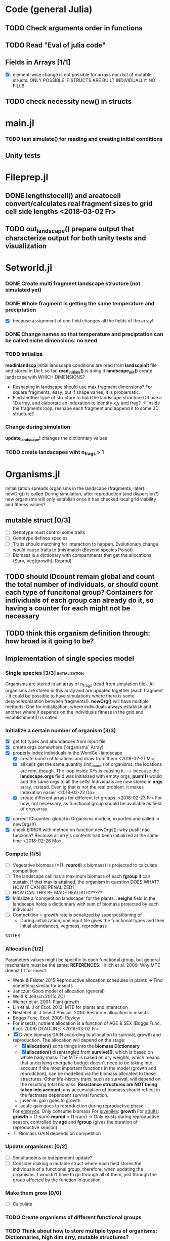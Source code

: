* Code (general Julia)
** TODO Check arguments order in functions
** TODO Read "Eval of julia code"
** Fields in Arrays [1/1]
   - [X] element-wise change is not possible for arrays nor dict of mutable structs: ONLY POSSIBLE IF STRUCTS ARE BUILT INDIVIDUALLY: NO FILL!!
** TODO check necessity new() in structs 

* main.jl
*** TODO test *simulate()* for reading and creating initial conditions
** Unity tests

* Fileprep.jl
** DONE *lengthstocell()* and *areatocell* convert/calculates real fragment sizes to grid cell side lengths <2018-03-02 Fr>
** TODO *out_landscape()* prepare output that characterize output for both unity tests and visualization

* Setworld.jl
*** DONE Create multi fragment landscape structure (not simulated yet) 
*** DONE Whole fragment is getting the same temperature and preciptation
    - [X] because assignment of one field changes all the fields of the array!
*** DONE Change names so that temperature and preciptation can be called niche dimensions: no need
*** TODO Initialize
    DEADLINE: <2018-03-02 Fr>
*readinlandscp* Initial landscape conditions are read from *landscpinit* file and stored in Dict: so far, *read_initials()* is doing it
*landscape_init()* create landscape with WHICH DIMENSIONS?
- Reshaping in landscape should use max fragment dimensions? For square fragments, easy, but if shape varies, it is problematic.
- Find another type of structure to hold the landscape structure OR use a 1D array, and elaborate an indexation to identify x,y and frag? 
  -> Inside the fragments loop, reshape each fragment and append it to some 3D structure?
*** Change during simulation
DEADLINE: <2018-03-02 Fr>
*update_landscape!* changes the dictionnary values
*** TODO create landscapes wiht n_frags > 1

* Organisms.jl
Initialization spreads organisms in the landscape (fragments, later): newOrg() is called
During simulation, after reproduction (and dispersion?) new organisms will only establish once it has checked local grid viability and fitness values?
** mutable struct [0/3]
- [ ] Genotype must control some traits
- [ ] Genotype defines species
- [ ] Traits should matching for interaction to happen. Evolutionary change would cause traits to (mis)match (Beyond species Poisot)
- [ ] Biomass is a dictionary with compartments that get the allocations (Surv, Veg(growth), Reprod)
** TODO should IDcount remain global and count the total number of individuals, or should count each type of funcitonal group? Containers for individuals of each group can already do it, so having a counter for each might not be necessary 
** TODO think this organism definition through: how broad is it going to be?
** Implementation of single species model
*** Single species [3/3] 				     :initialization:
Organisms are stored in an array of n_frags (read from simulation file). All organisms are stored in this array and are updated together (each fragment - it could be possible to have simulations where there is some desynchronization between fragments!).
*newOrg()* will have multiple methods: One for initialization, where individuals always establish and another where it depends on the individuals fitness in the grid and establishment!() is called.  
*** Initialize a certain number of organism [3/3]
  - [X] get fct types and abundances from input file
  - [X] create orgs somewhere ('organisms' Array)
  - [X] properly index individuals in the WordCell landscape
    - [X] create bunch of locations and draw from them <2018-02-21 Mi>
    - [X] all cells get the same quantity (init_abund) of organisms, the locations are rdm, though. The loop inside XYs is causing it. --> because the *landscape.orgs* field was initialized with empty orgs, *push!()* would add the same orgs to  all the cells! Individuals are now stored in *orgs* array, instead. Even ig that is not the real problem, it makes indexation easier <2018-02-22 Do>
    - [X] create different arrays for different fct groups: <2018-02-23 Fr> For now, not necessary, as functional group should be available as field of orgs array.
- [X] correct IDcounter: global in Organisms module, exported and called in newOrgs!()
- [X] check ERROR with method on function newOrgs(): why push! nao funciona? Because all arry's contents had been initialized at the same time <2018-02-26 Mo>.
*** Compete [1/5]
- [ ] Vegetative biomass (=(1- *reprod*) x biomass) is projected to calculate competition
- [ ] The landscape cell has a maximum biomass of each *fgroup* it can sustain. If that max is attained, the organism in question DOES WHAT? HOW IT CAN BE PENALIZED?
- [ ] HOW CAN THIS BE MADE REALISTIC?????
- [X] Initialize a 'competition landscape' for the plants: *.neighs* field in the landscape holds a dictionnary with sum of biomass projected by each individual
- [ ] Competition = growth rate is penalized by superpositioning of 
  - During initialization, one input file gives the functional types and their initial abundances, vegmass, reprodmass
NOTES:
*** Allocation [1/2]
Parameters values might be specific to each functional group, but general mechanism must be the same:
*REFERENCES*:
-Irlich et al. 2009: Why MTE doenst fit for insect
- Wenk & Falster 2015:Reproductive allocation schedules in plants -> Find something similar for insects
- Janczur: Good model of allocation (general)
- Weiß & Jeltsch 2015: ZOI
- Weiner et al. 2001: Plant growth
- Lin et al. J of Ecol. 2012: MTE for plants and interaction
- Nestel et al. J Insect Physiol. 2016: Resource allocation in insects
- Boggs Func. Ecol. 2009: Review 
- For insects, nutrient allocation is a function of AGE & SEX (Boggs Func. Ecol. 2009)
    DEADLINE: <2018-03-02 Fr>
- [X] Divide biomass GAIN according to allocation to survival, growth and reproduction. The allocation will depend on the stage:
  - [X] *allocation()* sorts things into the *biomass Dictionnary*
  - [X] *allocation()* disentangled from *survive!()*, which is based on whole bady mass:
    The MTE is based on dry weights, which means that underlying energetic budget doesn't need to be taking into account if the most important functions in the model (growth and reprodction), can be modelled via the biomass allocated to those structures. Other life-history traits, such as survival, will depend on the resulting total biomass. *Resistance structures are NOT being taken into account*, any accumulatiion of biomass should reflect in the factmass dependent survival function. 
  - juvenile: gain goes to growth
  - adult: gain goes to reproduction during reproductive phase
  For _embryos_:
  Only consume biomass
  For _juveniles_:
  *growth*
  For _adults_:
  *growth* = (1-surv)
  *reprod* = (1-surv) -> Only exists during reproductive season, controlled by *age* and *fgroup* (gives the duration of reproductive season)
- [ ] Biomass GAIN depends on competition
*** Update organisms: [0/2]
 - [ ] Simultaneous or independent update?
 - [ ] Consider making a mutable struct where each field stores the individuals of a functional group, therefore, when updating the organisms, I wouldn't have to go through all of them, just through the group affected by the function in question
***  Make them grow [0/0]
- [ ] Calculate 
*** TODO Create organisms of different functional groups
*** TODO Think about how to store multiple types of organisms: Dictionnaries, high dim arry, mutable structures?
- Eventhough they are more rigid, structs are easier to call and the fields have more flexibility to store different kinds of information on the functional group parameters 
*** TODO Consider creating unmutable structs to store info about funcitonal types, instead of tables?
***  Decide on newOrgs!() is called between reproduction and establishment: Are new individuals created right after reproduction?
*** TODO Adjust initial abundance to realistic observed densities

** Establishment
** Growth [/]
- [ ] check MTE units
** Reproduction [0/1]
 - [ ] How to "measure" reproductive investment? How to account for it as a field of Organism()? Floral mass might be useful for plants, but not for heterotrophs
** Interactions
*** TODO Interactions modelled "by" the *outcomes* (Tikhonov et al. 2017, Spiesman & Inouye 2014) 8[0/1]
 - [ ] Is it possible to integrate interaction outcomes and MTE? The patterns would lead to enregy flux across community levels
** Evolutionary dynamics
Juliano's suggestion: Create a function of trait distribution change depending on abundance or temperature, so that the time 
* Observation model
*Different from Virtual Ecologist approach* : OM always exists, VE verifies parametrization algorithm and data sampling method
* DOCUMENTATION
*** TODO Update TRACE
